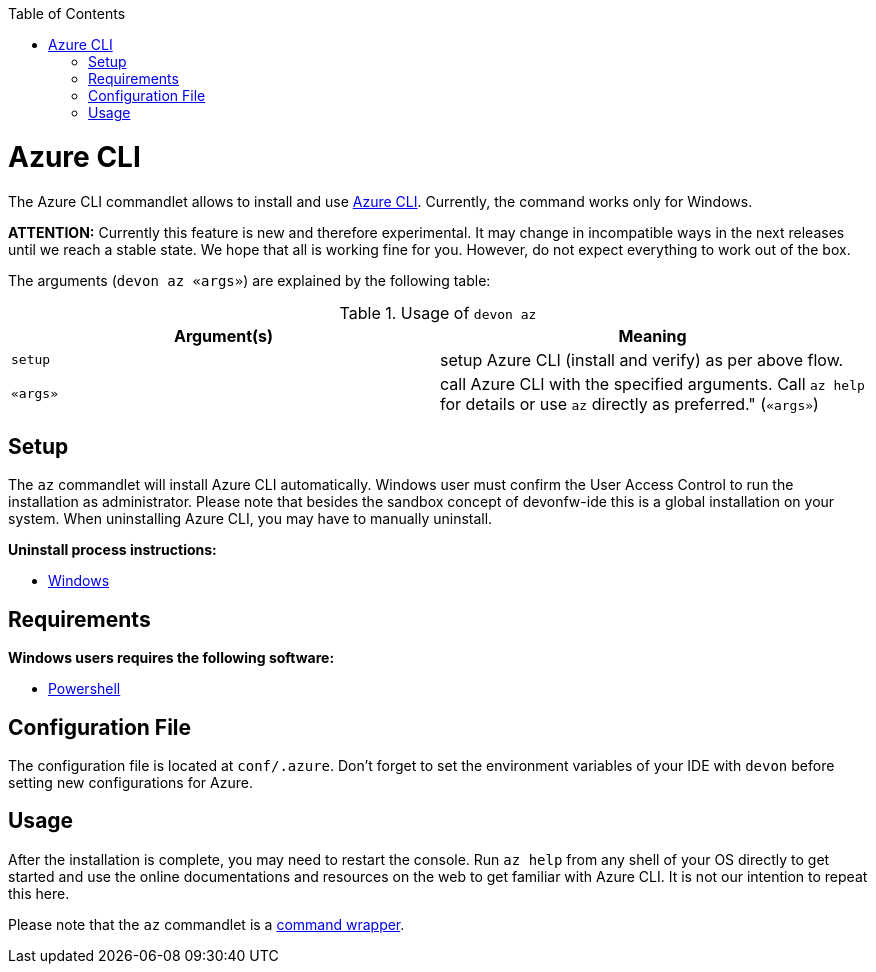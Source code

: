 :toc:
toc::[]

= Azure CLI

The Azure CLI commandlet allows to install and use https://github.com/Azure/azure-cli[Azure CLI]. Currently, the command works only for Windows.

*ATTENTION:*
Currently this feature is new and therefore experimental.
It may change in incompatible ways in the next releases until we reach a stable state.
We hope that all is working fine for you.
However, do not expect everything to work out of the box.

The arguments (`devon az «args»`) are explained by the following table:

.Usage of `devon az`
[options="header"]
|=======================
|*Argument(s)*             |*Meaning*
|`setup`                   |setup Azure CLI (install and verify) as per above flow.
|`«args»`                  |call Azure CLI with the specified arguments. Call `az help` for details or use `az` directly as preferred." (`«args»`)
|=======================

== Setup
The `az` commandlet will install Azure CLI automatically. Windows user must confirm the User Access Control to run the installation as administrator.
Please note that besides the sandbox concept of devonfw-ide this is a global installation on your system.
When uninstalling Azure CLI, you may have to manually uninstall.

**Uninstall process instructions:**

- https://docs.microsoft.com/de-de/cli/azure/install-azure-cli-windows?tabs=azure-cli#uninstall[Windows]

== Requirements
**Windows users requires the following software:**

- https://docs.microsoft.com/en-us/powershell//[Powershell]

== Configuration File
The configuration file is located at `conf/.azure`. Don't forget to set the environment variables of your IDE with `devon` before setting new configurations for Azure.

== Usage
After the installation is complete, you may need to restart the console. Run `az help` from any shell of your OS directly to get started and use the online documentations and resources on the web to get familiar with Azure CLI. It is not our intention to repeat this here.

Please note that the `az` commandlet is a link:cli.asciidoc#command-wrapper[command wrapper].

